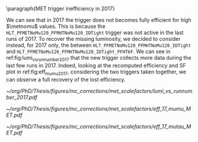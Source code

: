 \paragraph{MET trigger inefficiency in 2017}

We can see that in 2017 the trigger does not becomes fully efficient for high $\metnomu$ values.
This is because the ~HLT_PFMETNoMu120_PFMHTNoMu120_IDTight~ trigger was not active in the last runs of 2017.
To recover the missing luminosity, we decided to consider instead, for 2017 only, the \logicor{} between ~HLT_PFMETNoMu120_PFMHTNoMu120_IDTight~ and ~HLT_PFMETNoMu120_PFMHTNoMu120_IDTight_PFHT6F~.
We can see in ref:fig:lumi_vs_runnumber_2017 that the new trigger collects more data during the last few runs in 2017.
Indeed, looking at the recomputed efficiency and SF plot in ref:fig:eff_mumu_2017, considering the two triggers taken together, we can observe a full recovery of the lost efficiency.

#+NAME: fig:lumi_vs_runnumber_2017
#+CAPTION: Recorded luminosity as a function of the run number, for the 2017 data-taking period. The two $\metnomu$ triggers considered for the analysis in 2017 are shown. While the one with the $\httt$ cut (empty red circles) was not active in the first runs,  it collected all available luminosity once it was on. This enables to recover some luminosity lost by the trigger shown in blue crosses, as one can see by looking at the last few runs, where a discrepancy exists. We consider the \logicor{} of the two triggers in the analysis.
#+BEGIN_figure
#+ATTR_LATEX: :width 1.\textwidth :center
[[~/org/PhD/Thesis/figures/mc_corrections/met_scalefactors/lumi_vs_runnumber_2017.pdf]]
#+END_figure

#+NAME: fig:eff_mumu_2017
#+CAPTION: $\metnomu$ data and MC trigger efficiencies (top panels) and corresponding \acp{SF} (lower panels), for 2017. The left (right) plot was obtained in the \mumu (\mutau{}) channel as described in the text. The \mumu{} channel is used for validation, while \mumu is used to extract the analysis \acp{SF}. \acp{SF} are extracted from the ratio of the data and MC sigmoid fits, implemented to smoothen the \ac{SF}'s distribution. They are taken to be one for $\metnomu$ values above \SI{350}{\GeV}.
#+BEGIN_figure
#+ATTR_LATEX: :width .5\textwidth :center
[[~/org/PhD/Thesis/figures/mc_corrections/met_scalefactors/eff_17_mumu_MET.pdf]]
#+ATTR_LATEX: :width .5\textwidth :center
[[~/org/PhD/Thesis/figures/mc_corrections/met_scalefactors/eff_17_mutau_MET.pdf]]
#+END_figure
